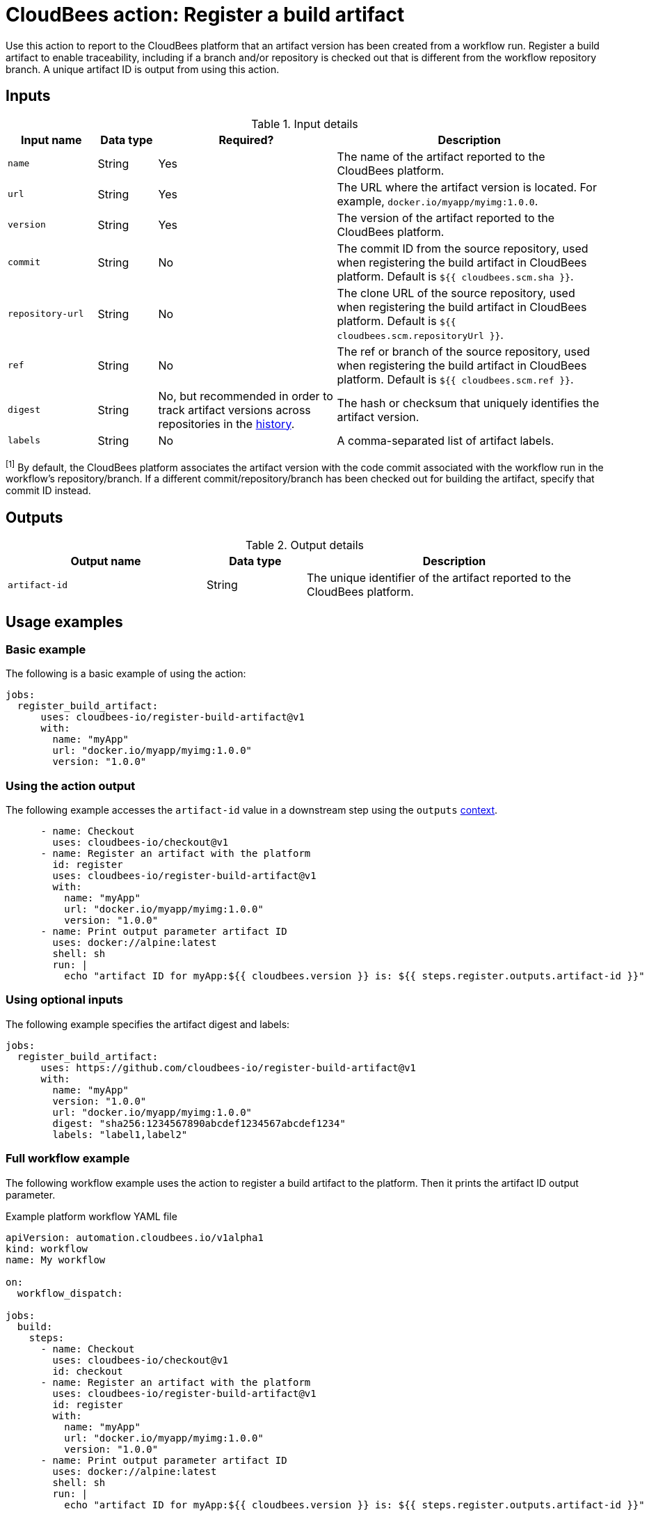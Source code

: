 = CloudBees action: Register a build artifact

Use this action to report to the CloudBees platform that an artifact version has been created from a workflow run.
Register a build artifact to enable traceability, including if a branch and/or repository is checked out that is different from the workflow repository branch.
A unique artifact ID is output from using this action.

== Inputs

[cols="15%a,10%a,30%a,45%a",options="header"]
.Input details
|===

| Input name
| Data type
| Required?
| Description

| `name`
| String
| Yes
| The name of the artifact reported to the CloudBees platform.

| `url`
| String
| Yes
| The URL where the artifact version is located.
For example, `docker.io/myapp/myimg:1.0.0`.

| `version`
| String
| Yes
| The version of the artifact reported to the CloudBees platform.

| `commit`
| String
| No
| The commit ID from the source repository, used when registering the build artifact in CloudBees platform.
Default is `${{ cloudbees.scm.sha }}`.

| `repository-url`
| String
| No
| The clone URL of the source repository, used when registering the build artifact in CloudBees platform.
Default is `${{ cloudbees.scm.repositoryUrl }}`.

| `ref`
| String
| No
| The ref or branch of the source repository, used when registering the build artifact in CloudBees platform.
Default is `${{ cloudbees.scm.ref }}`.

| `digest`
| String
| No, but recommended in order to track artifact versions across repositories in the link:https://docs.cloudbees.com/docs/cloudbees-platform/latest/workflows/artifacts#history[history].
| The hash or checksum that uniquely identifies the artifact version.

| `labels`
| String
| No
| A comma-separated list of artifact labels.

|===

[#footnote]
^[1]^ By default, the CloudBees platform associates the artifact version with the code commit associated with the workflow run in the workflow's repository/branch. 
If a different commit/repository/branch has been checked out for building the artifact, specify that commit ID instead.

== Outputs

[cols="2a,1a,3a",options="header"]
.Output details
|===
| Output name
| Data type
| Description

| `artifact-id`
| String
| The unique identifier of the artifact reported to the CloudBees platform.
|===


== Usage examples

=== Basic example

The following is a basic example of using the action:

[source,yaml]
----
jobs:
  register_build_artifact:
      uses: cloudbees-io/register-build-artifact@v1
      with:
        name: "myApp"
        url: "docker.io/myapp/myimg:1.0.0"
        version: "1.0.0"

----

=== Using the action output

The following example accesses the `artifact-id` value in a downstream step using the `outputs` link:https://docs.cloudbees.com/docs/cloudbees-platform/latest/dsl-syntax/contexts[context].

[source,yaml,role="default-expanded"]
----
      - name: Checkout
        uses: cloudbees-io/checkout@v1
      - name: Register an artifact with the platform
        id: register
        uses: cloudbees-io/register-build-artifact@v1
        with:
          name: "myApp"
          url: "docker.io/myapp/myimg:1.0.0"
          version: "1.0.0"
      - name: Print output parameter artifact ID
        uses: docker://alpine:latest
        shell: sh
        run: |
          echo "artifact ID for myApp:${{ cloudbees.version }} is: ${{ steps.register.outputs.artifact-id }}"     
----

=== Using optional inputs

The following example specifies the artifact digest and labels:

[source,yaml]
----
jobs:
  register_build_artifact:
      uses: https://github.com/cloudbees-io/register-build-artifact@v1
      with:
        name: "myApp"
        version: "1.0.0"
        url: "docker.io/myapp/myimg:1.0.0"
        digest: "sha256:1234567890abcdef1234567abcdef1234"
        labels: "label1,label2"
----

=== Full workflow example

The following workflow example uses the action to register a build artifact to the platform.
Then it prints the artifact ID output parameter.

.Example platform workflow YAML file
[.collapsible]
--

[source,yaml,role="default-expanded"]
----
apiVersion: automation.cloudbees.io/v1alpha1
kind: workflow
name: My workflow

on:
  workflow_dispatch:

jobs:
  build:
    steps:
      - name: Checkout
        uses: cloudbees-io/checkout@v1
        id: checkout
      - name: Register an artifact with the platform
        uses: cloudbees-io/register-build-artifact@v1
        id: register
        with:
          name: "myApp"
          url: "docker.io/myapp/myimg:1.0.0"
          version: "1.0.0"
      - name: Print output parameter artifact ID
        uses: docker://alpine:latest
        shell: sh
        run: |
          echo "artifact ID for myApp:${{ cloudbees.version }} is: ${{ steps.register.outputs.artifact-id }}"

----
--

== License

This code is made available under the 
link:https://opensource.org/license/mit/[MIT license].

== References

* Learn more about link:https://docs.cloudbees.com/docs/cloudbees-saas-platform-actions/latest/[using actions in CloudBees workflows].
* Learn about link:https://docs.cloudbees.com/docs/cloudbees-saas-platform/latest/[the CloudBees platform].
